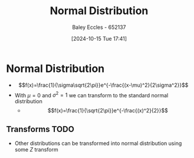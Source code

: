 :PROPERTIES:
:ID:       09b7922a-caa6-4eb4-b3d7-b56035ad4604
:END:
#+title: Normal Distribution
#+date: [2024-10-15 Tue 17:41]
#+AUTHOR: Baley Eccles - 652137
#+STARTUP: latexpreview

* Normal Distribution
 - \[f(x)=\frac{1}{\sigma\sqrt{2\pi}}e^{-\frac{(x-\mu)^2}{2\sigma^2}}\]
 - With $\mu=0$ and $\sigma^2=1$ we can transform to the standard normal distribution
   - \[f(x)=\frac{1}{\sqrt{2\pi}}e^{-\frac{(x)^2}{2}}\]
** Transforms :TODO:
 - Other distributions can be transformed into normal distribution using some $Z$ transform
